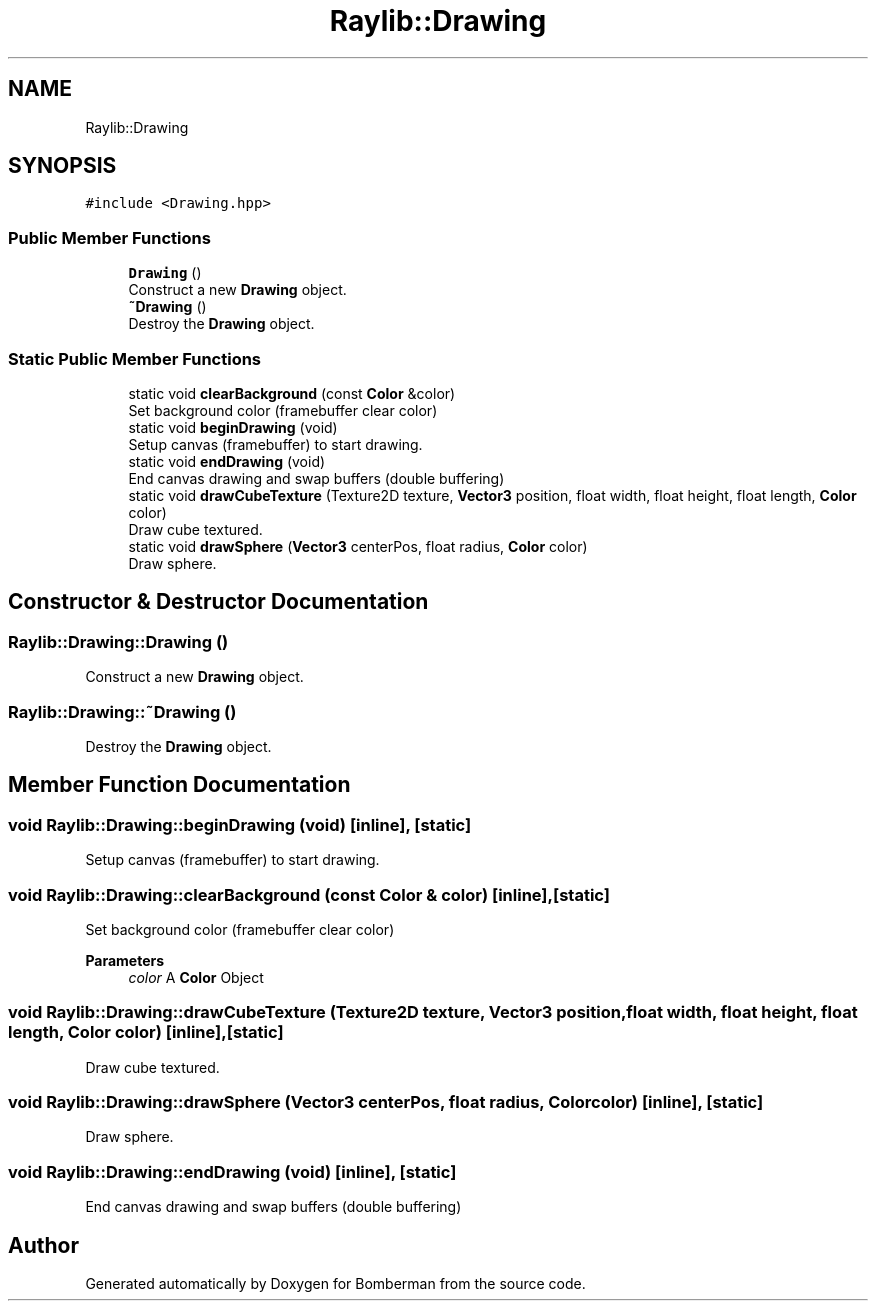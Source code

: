 .TH "Raylib::Drawing" 3 "Mon Jun 21 2021" "Version 2.0" "Bomberman" \" -*- nroff -*-
.ad l
.nh
.SH NAME
Raylib::Drawing
.SH SYNOPSIS
.br
.PP
.PP
\fC#include <Drawing\&.hpp>\fP
.SS "Public Member Functions"

.in +1c
.ti -1c
.RI "\fBDrawing\fP ()"
.br
.RI "Construct a new \fBDrawing\fP object\&. "
.ti -1c
.RI "\fB~Drawing\fP ()"
.br
.RI "Destroy the \fBDrawing\fP object\&. "
.in -1c
.SS "Static Public Member Functions"

.in +1c
.ti -1c
.RI "static void \fBclearBackground\fP (const \fBColor\fP &color)"
.br
.RI "Set background color (framebuffer clear color) "
.ti -1c
.RI "static void \fBbeginDrawing\fP (void)"
.br
.RI "Setup canvas (framebuffer) to start drawing\&. "
.ti -1c
.RI "static void \fBendDrawing\fP (void)"
.br
.RI "End canvas drawing and swap buffers (double buffering) "
.ti -1c
.RI "static void \fBdrawCubeTexture\fP (Texture2D texture, \fBVector3\fP position, float width, float height, float length, \fBColor\fP color)"
.br
.RI "Draw cube textured\&. "
.ti -1c
.RI "static void \fBdrawSphere\fP (\fBVector3\fP centerPos, float radius, \fBColor\fP color)"
.br
.RI "Draw sphere\&. "
.in -1c
.SH "Constructor & Destructor Documentation"
.PP 
.SS "Raylib::Drawing::Drawing ()"

.PP
Construct a new \fBDrawing\fP object\&. 
.SS "Raylib::Drawing::~Drawing ()"

.PP
Destroy the \fBDrawing\fP object\&. 
.SH "Member Function Documentation"
.PP 
.SS "void Raylib::Drawing::beginDrawing (void)\fC [inline]\fP, \fC [static]\fP"

.PP
Setup canvas (framebuffer) to start drawing\&. 
.SS "void Raylib::Drawing::clearBackground (const \fBColor\fP & color)\fC [inline]\fP, \fC [static]\fP"

.PP
Set background color (framebuffer clear color) 
.PP
\fBParameters\fP
.RS 4
\fIcolor\fP A \fBColor\fP Object 
.RE
.PP

.SS "void Raylib::Drawing::drawCubeTexture (Texture2D texture, \fBVector3\fP position, float width, float height, float length, \fBColor\fP color)\fC [inline]\fP, \fC [static]\fP"

.PP
Draw cube textured\&. 
.SS "void Raylib::Drawing::drawSphere (\fBVector3\fP centerPos, float radius, \fBColor\fP color)\fC [inline]\fP, \fC [static]\fP"

.PP
Draw sphere\&. 
.SS "void Raylib::Drawing::endDrawing (void)\fC [inline]\fP, \fC [static]\fP"

.PP
End canvas drawing and swap buffers (double buffering) 

.SH "Author"
.PP 
Generated automatically by Doxygen for Bomberman from the source code\&.
